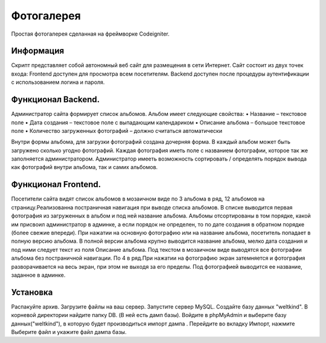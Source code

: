 ###################
Фотогалерея 
###################

Простая фотогалерея сделанная на фреймворке Codeigniter.

*******************
Информация
*******************

Скрипт представляет собой автономный веб сайт для размещения в сети Интернет. Сайт состоит из двух точек входа: Frontend доступен для
просмотра всем посетителям. Backend доступен после процедуры аутентификации с использованием логина и пароля.

**************************
Функционал Backend.
**************************
Администратор сайта формирует список альбомов. Альбом имеет следующие свойства:
• Название – текстовое поле
• Дата создания – текстовое поле с выпадающим календариком
• Описание альбома – большое текстовое поле
• Количество загруженных фотографий – должно считаться автоматически

Внутри формы альбома, для загрузки фотографий создана дочерняя форма. В каждый альбом может быть загружено сколько угодно фотографий. Каждая фотография иметь поле с названием фотографии, которое так же заполняется администратором.
Администратор имееть возможность сортировать / определять порядок вывода как фотографий внутри альбома, так и самих альбомов.

*******************
Функционал Frontend.
*******************

Посетители сайта видят список альбомов в мозаичном виде по 3 альбома в ряд, 12 альбомов на страницу.Реализованна постраничная навигация при выводе списка альбомов. В списке выводится первая фотография из загруженных в альбом и под ней название альбома. Альбомы отсортированы в том порядке, какой им присвоил администратор в админке, а если  порядок не определен, то по дате создания в обратном порядке (более свежие впереди). При нажатии на основную фотографию или на название альбома, посетитель попадает в полную версию альбома. В полной версии альбома крупно выводится название альбома, мелко дата создания и под ними следует текст из поля Описание альбома.
Под текстом в мозаичном виде выводятся все фотографии альбома без постраничной навигации. По 4 в ряд.При нажатии на фотографию экран затемняется и фотография разворачивается на весь экран, при этом не выходя за его пределы. Под фотографией выводится ее название, заданное в админке.

************
Установка
************
Распакуйте архив.
Загрузите файлы на ваш сервер.
Запустите сервер MySQL. 
Создайте базу данных "weltkind".
В корневой директории найдите папку DB. (В ней есть дамп базы).
Войдите в phpMyAdmin и выберите базу данных("weltkind"), в которую будет производиться импорт дампа .
Перейдите во вкладку Импорт, нажмите Выберите файл и укажите файл дампа базы. 

